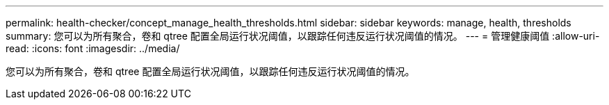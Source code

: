 ---
permalink: health-checker/concept_manage_health_thresholds.html 
sidebar: sidebar 
keywords: manage, health, thresholds 
summary: 您可以为所有聚合，卷和 qtree 配置全局运行状况阈值，以跟踪任何违反运行状况阈值的情况。 
---
= 管理健康阈值
:allow-uri-read: 
:icons: font
:imagesdir: ../media/


[role="lead"]
您可以为所有聚合，卷和 qtree 配置全局运行状况阈值，以跟踪任何违反运行状况阈值的情况。
